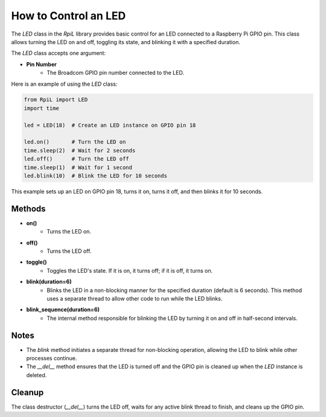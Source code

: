 How to Control an LED
======================

The `LED` class in the `RpiL` library provides basic control for an LED connected to a Raspberry Pi GPIO pin. This class allows turning the LED on and off, toggling its state, and blinking it with a specified duration.

The `LED` class accepts one argument:

* **Pin Number**
    * The Broadcom GPIO pin number connected to the LED.

Here is an example of using the `LED` class:

.. code-block:: Python

    from RpiL import LED
    import time

    led = LED(18)  # Create an LED instance on GPIO pin 18

    led.on()       # Turn the LED on
    time.sleep(2)  # Wait for 2 seconds
    led.off()      # Turn the LED off
    time.sleep(1)  # Wait for 1 second
    led.blink(10)  # Blink the LED for 10 seconds

This example sets up an LED on GPIO pin 18, turns it on, turns it off, and then blinks it for 10 seconds.

Methods
-------

* **on()**
    * Turns the LED on.

* **off()**
    * Turns the LED off.

* **toggle()**
    * Toggles the LED's state. If it is on, it turns off; if it is off, it turns on.

* **blink(duration=6)**
    * Blinks the LED in a non-blocking manner for the specified duration (default is 6 seconds). This method uses a separate thread to allow other code to run while the LED blinks.

* **blink_sequence(duration=6)**
    * The internal method responsible for blinking the LED by turning it on and off in half-second intervals.

Notes
-----

* The `blink` method initiates a separate thread for non-blocking operation, allowing the LED to blink while other processes continue.
* The `__del__` method ensures that the LED is turned off and the GPIO pin is cleaned up when the `LED` instance is deleted.

Cleanup
-------

The class destructor (`__del__`) turns the LED off, waits for any active blink thread to finish, and cleans up the GPIO pin.
